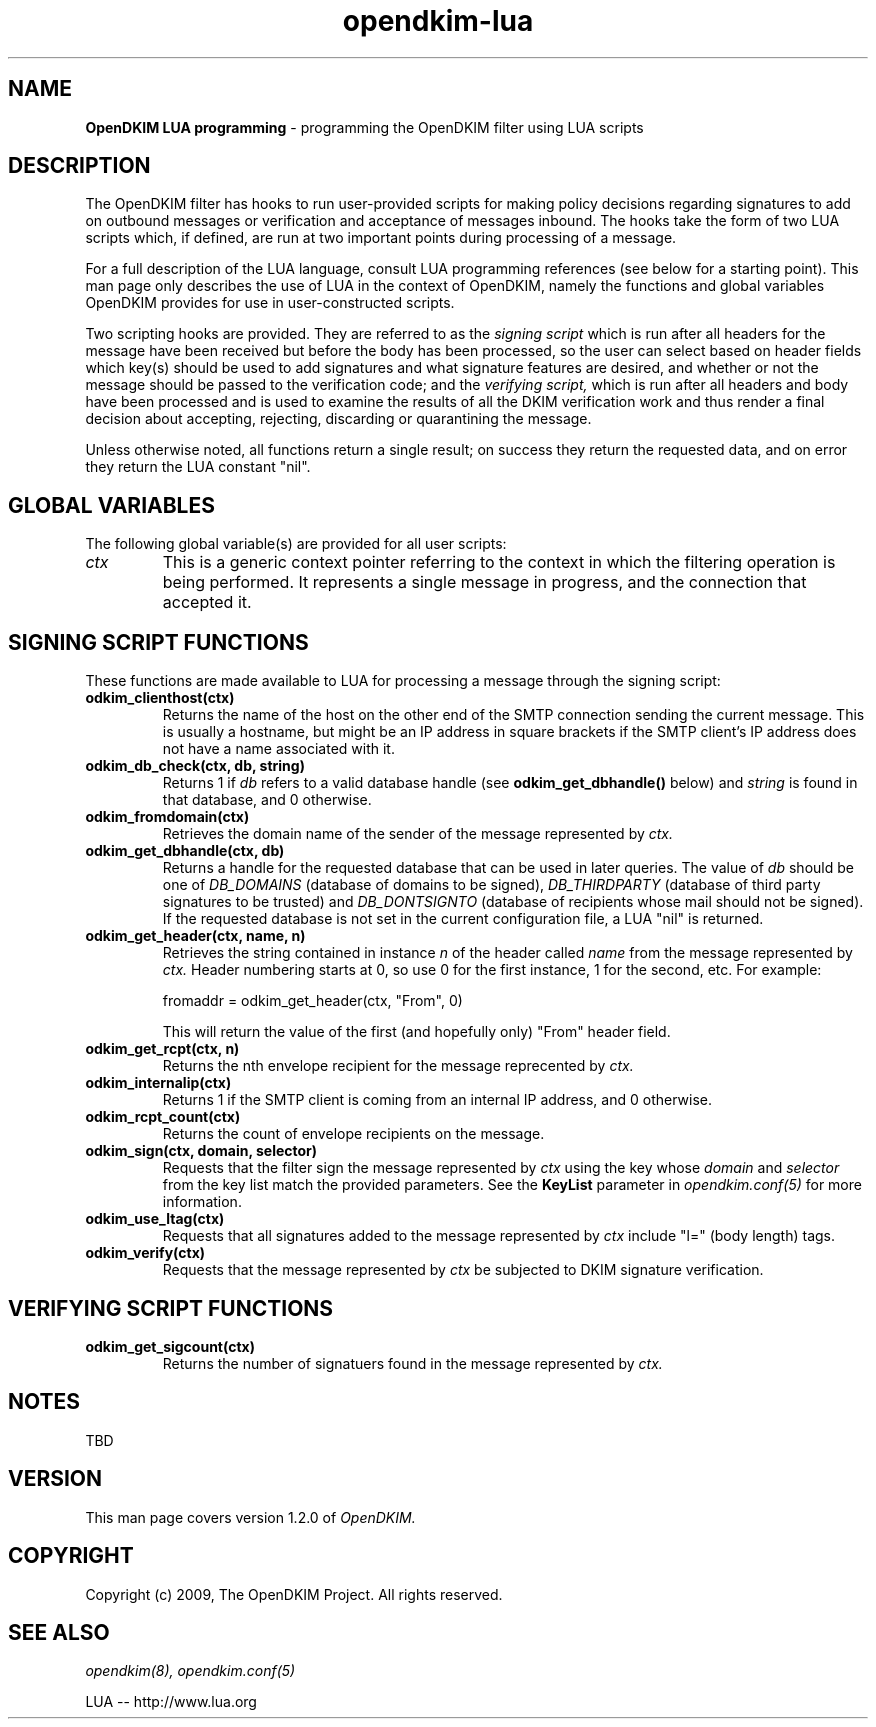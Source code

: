 .TH opendkim-lua 3 "The OpenDKIM Project"
.SH NAME
.B OpenDKIM LUA programming
- programming the OpenDKIM filter using LUA scripts
.SH DESCRIPTION
The OpenDKIM filter has hooks to run user-provided scripts for making policy
decisions regarding signatures to add on outbound messages or verification and
acceptance of messages inbound.  The hooks take the form of two LUA scripts
which, if defined, are run at two important points during processing of 
a message.

For a full description of the LUA language, consult LUA programming references
(see below for a starting point).  This man page only describes the use of
LUA in the context of OpenDKIM, namely the functions and global variables
OpenDKIM provides for use in user-constructed scripts.

Two scripting hooks are provided.  They are referred to as the
.I signing script
which is run after all headers for the message have been received but before
the body has been processed, so the user can select based on header fields
which key(s) should be used to add signatures and what signature features
are desired, and whether or not the message should be passed to the
verification code; and the
.I verifying script,
which is run after all headers and body have been processed and is used
to examine the results of all the DKIM verification work and thus render a
final decision about accepting, rejecting, discarding or quarantining the
message.

Unless otherwise noted, all functions return a single result; on success
they return the requested data, and on error they return the LUA constant
"nil".
.SH GLOBAL VARIABLES
The following global variable(s) are provided for all user scripts:
.TP
.I ctx
This is a generic context pointer referring to the context in which the
filtering operation is being performed.  It represents a single message
in progress, and the connection that accepted it.
.SH SIGNING SCRIPT FUNCTIONS
These functions are made available to LUA for processing a message through
the signing script:
.TP
.B odkim_clienthost(ctx)
Returns the name of the host on the other end of the SMTP connection
sending the current message.  This is usually a hostname, but might be
an IP address in square brackets if the SMTP client's IP address does not
have a name associated with it.
.TP
.B odkim_db_check(ctx, db, string)
Returns 1 if
.I db
refers to a valid database handle (see
.B odkim_get_dbhandle()
below) and
.I string
is found in that database, and 0 otherwise.
.TP
.B odkim_fromdomain(ctx)
Retrieves the domain name of the sender of the message represented by
.I ctx.
.TP
.B odkim_get_dbhandle(ctx, db)
Returns a handle for the requested database that can be used in later
queries.  The value of
.I db
should be one of
.I DB_DOMAINS
(database of domains to be signed),
.I DB_THIRDPARTY
(database of third party signatures to be trusted) and
.I DB_DONTSIGNTO
(database of recipients whose mail should not be signed).  If the requested
database is not set in the current configuration file, a LUA "nil" is
returned.
.TP
.B odkim_get_header(ctx, name, n)
Retrieves the string contained in instance
.I n
of the header called
.I name
from the message represented by
.I ctx.
Header numbering starts at 0, so use 0 for the first instance, 1 for
the second, etc.  For example:

fromaddr = odkim_get_header(ctx, "From", 0)

This will return the value of the first (and hopefully only) "From" header
field.
.TP
.B odkim_get_rcpt(ctx, n)
Returns the nth envelope recipient for the message reprecented by
.I ctx.
.TP
.B odkim_internalip(ctx)
Returns 1 if the SMTP client is coming from an internal IP address, and 0
otherwise.
.TP
.B odkim_rcpt_count(ctx)
Returns the count of envelope recipients on the message.
.TP
.B odkim_sign(ctx, domain, selector)
Requests that the filter sign the message represented by
.I ctx
using the key whose
.I domain
and
.I selector
from the key list match the provided parameters.  See the
.B KeyList
parameter in
.I opendkim.conf(5)
for more information.
.TP
.B odkim_use_ltag(ctx)
Requests that all signatures added to the message represented by
.I ctx
include "l=" (body length) tags.
.TP
.B odkim_verify(ctx)
Requests that the message represented by
.I ctx
be subjected to DKIM signature verification.
.SH VERIFYING SCRIPT FUNCTIONS
.TP
.B odkim_get_sigcount(ctx)
Returns the number of signatuers found in the message represented by
.I ctx.
.SH NOTES
TBD
.SH VERSION
This man page covers version 1.2.0 of
.I OpenDKIM.
.SH COPYRIGHT
Copyright (c) 2009, The OpenDKIM Project.  All rights reserved.
.SH SEE ALSO
.I opendkim(8),
.I opendkim.conf(5)
.P
LUA -- http://www.lua.org
